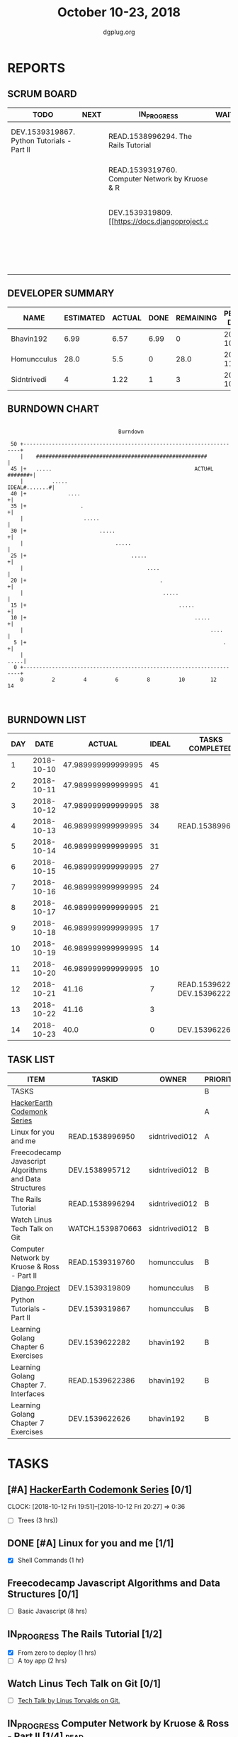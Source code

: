 #+TITLE: October 10-23, 2018
#+AUTHOR: dgplug.org
#+EMAIL: users@lists.dgplug.org
#+PROPERTY: Effort_ALL 0 0:05 0:10 0:30 1:00 2:00 3:00 4:00
#+COLUMNS: %35ITEM %TASKID %OWNER %3PRIORITY %TODO %5ESTIMATED{+} %3ACTUAL{+}
* REPORTS
** SCRUM BOARD
#+BEGIN: block-update-board
| TODO                                       | NEXT | IN_PROGRESS                                     | WAITING | DONE                                                         | CANCELED |
|--------------------------------------------+------+-------------------------------------------------+---------+--------------------------------------------------------------+----------|
| DEV.1539319867. Python Tutorials - Part II |      | READ.1538996294. The Rails Tutorial             |         | DEV.1539622626. Learning Golang Chapter 7 Exer (2018-10-23)  |          |
|                                            |      | READ.1539319760. Computer Network by Kruose & R |         | DEV.1539622282. Learning Golang Chapter 6 Exer (2018-10-21)  |          |
|                                            |      | DEV.1539319809. [[https://docs.djangoproject.c  |         | READ.1539622386. Learning Golang Chapter 7. Int (2018-10-21) |          |
|                                            |      |                                                 |         | READ.1538996950. [#A] Linux for you and me (2018-10-13)      |          |
#+END:
** DEVELOPER SUMMARY
#+BEGIN: block-update-summary
| NAME        | ESTIMATED | ACTUAL | DONE | REMAINING | PENCILS DOWN | PROGRESS   |
|-------------+-----------+--------+------+-----------+--------------+------------|
| Bhavin192   |      6.99 |   6.57 | 6.99 |         0 |   2018-10-25 | ########## |
| Homuncculus |      28.0 |    5.5 |    0 |      28.0 |   2018-11-14 | ---------- |
| Sidntrivedi |         4 |   1.22 |    1 |         3 |   2018-10-30 | ##-------- |
#+END:
** BURNDOWN CHART
#+BEGIN: block-update-graph
:                                                                               
:                                    Burndown                                   
:                                                                               
:  50 +---------------------------------------------------------------------+   
:     |    ######################################################           |   
:  45 |+   .....                                             ACTU#L #######+|   
:     |         .....                                         IDEAL#.......#|   
:  40 |+             ....                                                  +|   
:  35 |+                 .                                                 +|   
:     |                   .....                                             |   
:  30 |+                       .....                                       +|   
:     |                             .....                                   |   
:  25 |+                                 .....                             +|   
:     |                                       ....                          |   
:  20 |+                                          .                        +|   
:     |                                            .....                    |   
:  15 |+                                                .....              +|   
:  10 |+                                                     .....         +|   
:     |                                                           ....      |   
:   5 |+                                                              .    +|   
:     |                                                                .....|   
:   0 +---------------------------------------------------------------------+   
:     0         2         4         6         8         10        12        14  
:                                                                               
:
#+END:
** BURNDOWN LIST
#+PLOT: title:"Burndown" ind:1 deps:(3 4) set:"term dumb" set:"xtics scale 0.5" set:"ytics scale 0.5" file:"burndown.plt" set:"xrange [0:14]"
#+BEGIN: block-update-burndown
| DAY |       DATE |             ACTUAL | IDEAL | TASKS COMPLETED                |
|-----+------------+--------------------+-------+--------------------------------|
|   1 | 2018-10-10 | 47.989999999999995 |    45 |                                |
|   2 | 2018-10-11 | 47.989999999999995 |    41 |                                |
|   3 | 2018-10-12 | 47.989999999999995 |    38 |                                |
|   4 | 2018-10-13 | 46.989999999999995 |    34 | READ.1538996950                |
|   5 | 2018-10-14 | 46.989999999999995 |    31 |                                |
|   6 | 2018-10-15 | 46.989999999999995 |    27 |                                |
|   7 | 2018-10-16 | 46.989999999999995 |    24 |                                |
|   8 | 2018-10-17 | 46.989999999999995 |    21 |                                |
|   9 | 2018-10-18 | 46.989999999999995 |    17 |                                |
|  10 | 2018-10-19 | 46.989999999999995 |    14 |                                |
|  11 | 2018-10-20 | 46.989999999999995 |    10 |                                |
|  12 | 2018-10-21 |              41.16 |     7 | READ.1539622386 DEV.1539622282 |
|  13 | 2018-10-22 |              41.16 |     3 |                                |
|  14 | 2018-10-23 |               40.0 |     0 | DEV.1539622626                 |
#+END:
** TASK LIST
#+BEGIN: columnview :hlines 2 :maxlevel 5 :id "TASKS"
| ITEM                                                   | TASKID           | OWNER          | PRIORITY | TODO        |          ESTIMATED | ACTUAL |
|--------------------------------------------------------+------------------+----------------+----------+-------------+--------------------+--------|
| TASKS                                                  |                  |                | B        |             | 47.989999999999995 |  13.29 |
|--------------------------------------------------------+------------------+----------------+----------+-------------+--------------------+--------|
| [[https://www.hackerearth.com/practice/codemonk/][HackerEarth Codemonk Series]]                            |                  |                | A        |             |                    |        |
|--------------------------------------------------------+------------------+----------------+----------+-------------+--------------------+--------|
| Linux for you and me                                   | READ.1538996950  | sidntrivedi012 | A        | DONE        |                  1 |   0.42 |
|--------------------------------------------------------+------------------+----------------+----------+-------------+--------------------+--------|
| Freecodecamp Javascript Algorithms and Data Structures | DEV.1538995712   | sidntrivedi012 | B        |             |                  8 |        |
|--------------------------------------------------------+------------------+----------------+----------+-------------+--------------------+--------|
| The Rails Tutorial                                     | READ.1538996294  | sidntrivedi012 | B        | IN_PROGRESS |                  3 |   0.80 |
|--------------------------------------------------------+------------------+----------------+----------+-------------+--------------------+--------|
| Watch Linus Tech Talk on Git                           | WATCH.1539870663 | sidntrivedi012 | B        |             |                  1 |        |
|--------------------------------------------------------+------------------+----------------+----------+-------------+--------------------+--------|
| Computer Network by Kruose & Ross - Part II            | READ.1539319760  | homuncculus    | B        | IN_PROGRESS |               14.0 |   4.78 |
|--------------------------------------------------------+------------------+----------------+----------+-------------+--------------------+--------|
| [[https://docs.djangoproject.com/en/2.1/intro/][Django Project]]                                         | DEV.1539319809   | homuncculus    | B        | IN_PROGRESS |               10.0 |   0.22 |
|--------------------------------------------------------+------------------+----------------+----------+-------------+--------------------+--------|
| Python Tutorials - Part II                             | DEV.1539319867   | homuncculus    | B        | TODO        |                4.0 |   0.50 |
|--------------------------------------------------------+------------------+----------------+----------+-------------+--------------------+--------|
| Learning Golang Chapter 6 Exercises                    | DEV.1539622282   | bhavin192      | B        | DONE        |               5.33 |   5.30 |
|--------------------------------------------------------+------------------+----------------+----------+-------------+--------------------+--------|
| Learning Golang Chapter 7. Interfaces                  | READ.1539622386  | bhavin192      | B        | DONE        |                0.5 |   0.62 |
|--------------------------------------------------------+------------------+----------------+----------+-------------+--------------------+--------|
| Learning Golang Chapter 7 Exercises                    | DEV.1539622626   | bhavin192      | B        | DONE        |               1.16 |   0.65 |
#+END:
* TASKS
  :PROPERTIES:
  :ID:       TASKS
  :SPRINTLENGTH: 14
  :SPRINTSTART: <2018-10-10 Wed>
  :wpd-sidntrivedi:      1
  :wpd-homuncculus:      2
  :wpd-bhavin192:        0.5
  :END:
** [#A] [[https://www.hackerearth.com/practice/codemonk/][HackerEarth Codemonk Series]] [0/1]
   CLOCK: [2018-10-12 Fri 19:51]--[2018-10-12 Fri 20:27] =>  0:36
  :PROPERTIES:
  :ESTIMATED: 3
  :ACTUAL:  
  :OWNER: sidntrivedi012
  :ID: READ.1539000246
  :TASKID: READ.1539000246
  :END:      
  - [ ] Trees			(3 hrs))
** DONE [#A] Linux for you and me [1/1]
   CLOSED: [2018-10-13 Sat 12:00]
  :PROPERTIES:
  :ESTIMATED: 1
  :ACTUAL:   0.42
  :OWNER: sidntrivedi012
  :ID: READ.1538996950
  :TASKID: READ.1538996950
  :END:      
  :LOGBOOK:
   CLOCK: [2018-10-13 Sat 07:34]--[2018-10-13 Sat 07:46] =>  0:12
   CLOCK: [2018-10-13 Sat 07:03]--[2018-10-13 Sat 07:03] =>  0:00
   CLOCK: [2018-10-12 Fri 20:29]--[2018-10-12 Fri 20:42] =>  0:13
  :END:      
  - [X] Shell Commands		(1 hr)
** Freecodecamp Javascript Algorithms and Data Structures [0/1]
   :PROPERTIES:
   :ESTIMATED: 8 
   :ACTUAL:
   :OWNER:    sidntrivedi012
   :ID:       DEV.1538995712
   :TASKID:   DEV.1538995712
   :END:
   - [ ] Basic Javascript		(8 hrs)
** IN_PROGRESS The Rails Tutorial [1/2]
   :PROPERTIES:
   :ESTIMATED: 3
   :ACTUAL:   0.80
   :OWNER:    sidntrivedi012
   :ID:       READ.1538996294
   :TASKID:   READ.1538996294
   :END:
   :LOGBOOK:
   CLOCK: [2018-10-14 Sun 09:19]--[2018-10-14 Sun 10:07] =>  0:48
   :END:      
   - [X] From zero to deploy		(1 hrs)
   - [ ] A toy app			(2 hrs)
** Watch Linus Tech Talk on Git [0/1]
   :PROPERTIES:
   :ESTIMATED: 1
   :ACTUAL:
   :OWNER: sidntrivedi012
   :ID: WATCH.1539870663
   :TASKID: WATCH.1539870663
   :END:      
   - [ ] [[https://www.youtube.com/watch?v%3D4XpnKHJAok8][Tech Talk by Linus Torvalds on Git.]] 
** IN_PROGRESS Computer Network by Kruose & Ross - Part II [1/4]       :read:
   :PROPERTIES:
   :ESTIMATED: 14.0
   :ACTUAL:   4.78
   :OWNER:    homuncculus
   :ID: READ.1539319760
   :TASKID: READ.1539319760
   :END:
   :LOGBOOK:
   CLOCK: [2018-10-18 Thu 11:25]--[2018-10-18 Thu 11:50] =>  0:25
   CLOCK: [2018-10-18 Thu 10:51]--[2018-10-18 Thu 11:25] =>  0:34
   CLOCK: [2018-10-18 Thu 05:19]--[2018-10-18 Thu 05:44] =>  0:25
   CLOCK: [2018-10-18 Thu 04:44]--[2018-10-18 Thu 05:09] =>  0:25
   CLOCK: [2018-10-16 Tue 04:37]--[2018-10-16 Tue 05:52] =>  1:15
   CLOCK: [2018-10-15 Mon 17:55]--[2018-10-15 Mon 19:38] =>  1:43
   :END:
   - [X] Chapter 3. Transport Layer (TCP/IP Protocol Suit by Forouzan) (4h)
   - [ ] Practice Problems (3h)
   - [ ] Chapter 4. Network Layer (4h)
   - [ ] Practice Problems (3h)
** IN_PROGRESS [[https://docs.djangoproject.com/en/2.1/intro/][Django Project]] [0%]
   :PROPERTIES:
   :ESTIMATED: 10.0
   :ACTUAL:   0.22
   :OWNER: homuncculus
   :ID: DEV.1539319809
   :TASKID: DEV.1539319809
   :END:
   :LOGBOOK:
   CLOCK: [2018-10-13 Sat 14:52]--[2018-10-13 Sat 15:05] =>  0:13
   :END:
   - [ ] [[https://docs.djangoproject.com/en/2.1/intro/tutorial01/][Poll App, Part 1]] (30m)
   - [ ] [[https://docs.djangoproject.com/en/2.1/intro/tutorial02/][Poll App, Part 2]] (1h 30m)
   - [ ] [[https://docs.djangoproject.com/en/2.1/intro/tutorial03/][Poll App, Part 3]] (1h 30m)
   - [ ] [[https://docs.djangoproject.com/en/2.1/intro/tutorial04/][Poll App, Part 4]] (1h 30m)
   - [ ] [[https://docs.djangoproject.com/en/2.1/intro/tutorial05/][Poll App, Part 5]] (2h 30m)
   - [ ] [[https://docs.djangoproject.com/en/2.1/intro/tutorial06/][Poll App, Part 6]] (30m)
   - [ ] [[https://docs.djangoproject.com/en/2.1/intro/tutorial07/][Poll App, Part 7]] (2h)
   - [ ] [[https://docs.djangoproject.com/en/2.1/intro/reusable-apps/][Reusable Apps]] (30m)
** TODO Python Tutorials - Part II [0/3]
   :PROPERTIES:
   :ESTIMATED: 4.0
   :ACTUAL:   0.50
   :OWNER:    homuncculus
   :ID: DEV.1539319867
   :TASKID: DEV.1539319867
   :END:
   :LOGBOOK:
   CLOCK: [2018-10-12 Fri 12:00]--[2018-10-12 Fri 12:30] =>  0:30
   :END:
   - [ ] [[https://docs.python.org/3/tutorial/stdlib.html][Brief tour of standard library - I]] (1h)
   - [ ] [[https://docs.python.org/3/tutorial/stdlib2.html][Brief tour of standard library - II]] (2h)
   - [ ] [[https://docs.python.org/3/tutorial/venv.html][Virtual environments & packages]] (45m)
** DONE Learning Golang Chapter 6 Exercises [5/5]
   CLOSED: [2018-10-21 Sun 20:10]
   :PROPERTIES:
   :ESTIMATED: 5.33
   :ACTUAL:   5.30
   :OWNER: bhavin192
   :ID: DEV.1539622282
   :TASKID: DEV.1539622282
   :END:
   :LOGBOOK:
   CLOCK: [2018-10-21 Sun 19:53]--[2018-10-21 Sun 20:10] =>  0:17
   CLOCK: [2018-10-21 Sun 18:41]--[2018-10-21 Sun 18:54] =>  0:13
   CLOCK: [2018-10-21 Sun 17:44]--[2018-10-21 Sun 18:36] =>  0:52
   CLOCK: [2018-10-17 Wed 22:39]--[2018-10-17 Wed 23:04] =>  0:25
   CLOCK: [2018-10-16 Tue 22:08]--[2018-10-16 Tue 22:42] =>  0:34
   CLOCK: [2018-10-15 Mon 23:01]--[2018-10-15 Mon 23:33] =>  0:32
   CLOCK: [2018-10-14 Sun 18:30]--[2018-10-14 Sun 18:56] =>  0:26
   CLOCK: [2018-10-14 Sun 18:18]--[2018-10-14 Sun 18:28] =>  0:10
   CLOCK: [2018-10-14 Sun 17:54]--[2018-10-14 Sun 18:17] =>  0:23
   CLOCK: [2018-10-14 Sun 17:23]--[2018-10-14 Sun 17:40] =>  0:17
   CLOCK: [2018-10-12 Fri 22:57]--[2018-10-12 Fri 23:35] =>  0:38
   CLOCK: [2018-10-10 Wed 22:59]--[2018-10-10 Wed 23:30] =>  0:31
   :END:
   - [X] 6.1 (90m)
   - [X] 6.2 (20m)
   - [X] 6.3 (150m)
   - [X] 6.4 (30m)
   - [X] 6.5 (30m)
** DONE Learning Golang Chapter 7. Interfaces [1/1]
   CLOSED: [2018-10-21 Sun 22:33]
   :PROPERTIES:
   :ESTIMATED: 0.5
   :ACTUAL:   0.62
   :OWNER: bhavin192
   :ID: READ.1539622386
   :TASKID: READ.1539622386
   :END:
   :LOGBOOK:
   CLOCK: [2018-10-21 Sun 21:56]--[2018-10-21 Sun 22:33] =>  0:37
   :END:
   - [X] 7.1 Interfaces as Contracts (30m)
** DONE Learning Golang Chapter 7 Exercises [1/1]
   CLOSED: [2018-10-23 Tue 19:50]
   :PROPERTIES:
   :ESTIMATED: 1.16
   :ACTUAL:   0.65
   :OWNER: bhavin192
   :ID: DEV.1539622626
   :TASKID: DEV.1539622626
   :END:
   :LOGBOOK:
   CLOCK: [2018-10-23 Tue 19:42]--[2018-10-23 Tue 19:50] =>  0:08
   CLOCK: [2018-10-22 Mon 21:06]--[2018-10-22 Mon 21:16] =>  0:10
   CLOCK: [2018-10-22 Mon 19:40]--[2018-10-22 Mon 20:01] =>  0:21
   :END:
   - [X] 7.1 Part I (70m)
